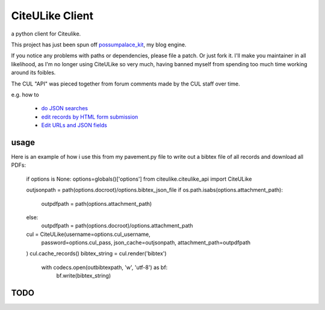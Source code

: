 ========================
CiteULike Client
========================

a python client for Citeulike.

This project has just been spun off `possumpalace_kit <https://bitbucket.org/howthebodyworks/possumpalace_kit/src/23e924ba53e8/_lib/citeulike/>`_, my blog engine.

If you notice any problems with paths or dependencies, please file a patch. Or
just fork it. I'll make you maintainer in all likelihood, as I'm no longer
using CiteULike so very much, having banned myself from spending too much time working around its foibles.

The CUL "API" was pieced together from forum comments made by the CUL staff over time.

e.g. how to

  * `do JSON searches <http://www.citeulike.org/groupforum/2253>`_
  * `edit records by HTML form submission <http://www.citeulike.org/groupforum/700>`_
  * `Edit URLs and JSON fields <http://www.citeulike.org/groupforum/2312>`_
  
usage
======

Here is an example of how i use this from my pavement.py file to write out a bibtex file of all records and download all PDFs:

    if options is None: options=globals()['options']
    from citeulike.citeulike_api import CiteULike
    
    outjsonpath = path(options.docroot)/options.bibtex_json_file
    if os.path.isabs(options.attachment_path):
        outpdfpath = path(options.attachment_path)
    else:
        outpdfpath = path(options.docroot)/options.attachment_path

    cul = CiteULike(username=options.cul_username,
      password=options.cul_pass,
      json_cache=outjsonpath,
      attachment_path=outpdfpath
    )
    cul.cache_records()
    bibtex_string = cul.render('bibtex')
      with codecs.open(outbibtexpath, 'w', 'utf-8') as bf:
          bf.write(bibtex_string)

TODO
=====

.. include: TODO.rst